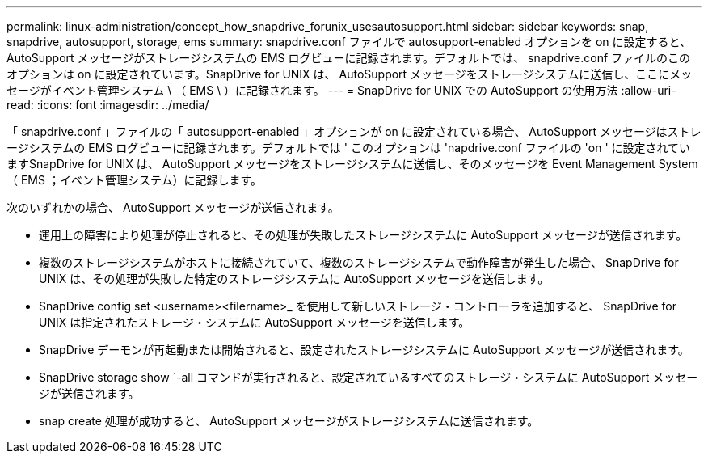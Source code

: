 ---
permalink: linux-administration/concept_how_snapdrive_forunix_usesautosupport.html 
sidebar: sidebar 
keywords: snap, snapdrive, autosupport, storage, ems 
summary: snapdrive.conf ファイルで autosupport-enabled オプションを on に設定すると、 AutoSupport メッセージがストレージシステムの EMS ログビューに記録されます。デフォルトでは、 snapdrive.conf ファイルのこのオプションは on に設定されています。SnapDrive for UNIX は、 AutoSupport メッセージをストレージシステムに送信し、ここにメッセージがイベント管理システム \ （ EMS \ ）に記録されます。 
---
= SnapDrive for UNIX での AutoSupport の使用方法
:allow-uri-read: 
:icons: font
:imagesdir: ../media/


[role="lead"]
「 snapdrive.conf 」ファイルの「 autosupport-enabled 」オプションが on に設定されている場合、 AutoSupport メッセージはストレージシステムの EMS ログビューに記録されます。デフォルトでは ' このオプションは 'napdrive.conf ファイルの 'on ' に設定されていますSnapDrive for UNIX は、 AutoSupport メッセージをストレージシステムに送信し、そのメッセージを Event Management System （ EMS ；イベント管理システム）に記録します。

次のいずれかの場合、 AutoSupport メッセージが送信されます。

* 運用上の障害により処理が停止されると、その処理が失敗したストレージシステムに AutoSupport メッセージが送信されます。
* 複数のストレージシステムがホストに接続されていて、複数のストレージシステムで動作障害が発生した場合、 SnapDrive for UNIX は、その処理が失敗した特定のストレージシステムに AutoSupport メッセージを送信します。
* SnapDrive config set <username><filername>_ を使用して新しいストレージ・コントローラを追加すると、 SnapDrive for UNIX は指定されたストレージ・システムに AutoSupport メッセージを送信します。
* SnapDrive デーモンが再起動または開始されると、設定されたストレージシステムに AutoSupport メッセージが送信されます。
* SnapDrive storage show `-all コマンドが実行されると、設定されているすべてのストレージ・システムに AutoSupport メッセージが送信されます。
* snap create 処理が成功すると、 AutoSupport メッセージがストレージシステムに送信されます。

